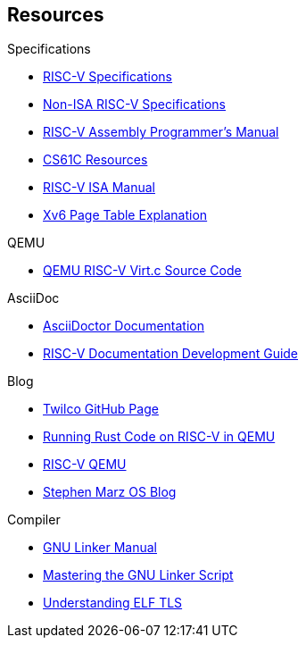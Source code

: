 [colophon]
== Resources
****
.Specifications
* https://riscv.org/technical/specifications/[RISC-V Specifications]
* https://github.com/riscv-non-isa[Non-ISA RISC-V Specifications]
* https://github.com/riscv-non-isa/riscv-asm-manual/blob/main/riscv-asm.md[RISC-V Assembly Programmer's Manual]
* https://inst.eecs.berkeley.edu/~cs61c/su21/resources/[CS61C Resources]
* https://github.com/riscv/riscv-isa-manual/blob/main/src/[RISC-V ISA Manual]
* https://clownote.github.io/2021/03/06/xv6/Xv6-page-table/[Xv6 Page Table Explanation]

.QEMU
* https://github.com/qemu/qemu/blob/master/hw/riscv/virt.c#L70[QEMU RISC-V Virt.c Source Code]

.AsciiDoc
* https://docs.asciidoctor.org/asciidoc/latest/[AsciiDoctor Documentation]
* https://github.com/riscv/docs-dev-guide[RISC-V Documentation Development Guide]

.Blog
* https://twilco.github.io/[Twilco GitHub Page]
* https://www.meyerzinn.tech/posts/2023/03/05/running-rust-code-on-risc-v-in-qemu/[Running Rust Code on RISC-V in QEMU]
* https://www.petrside.gr/posts/riscv-qemu/[RISC-V QEMU]
* https://osblog.stephenmarz.com/ch1.html[Stephen Marz OS Blog]

.Compiler
* https://ftp.gnu.org/old-gnu/Manuals/ld-2.9.1/html_chapter/ld_3.html[GNU Linker Manual]
* https://allthingsembedded.com/post/2020-04-11-mastering-the-gnu-linker-script/[Mastering the GNU Linker Script]
* https://0x04.net/doc/elf/tls.pdf[Understanding ELF TLS]
****
